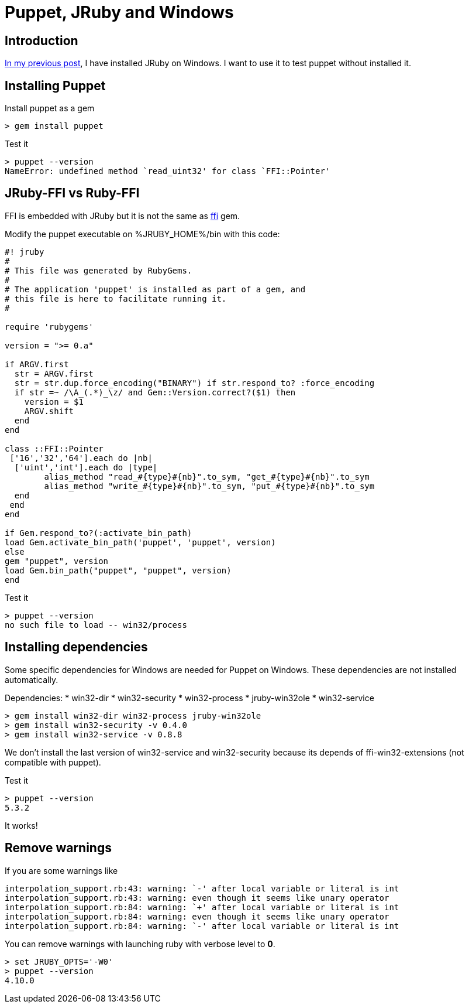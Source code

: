 = Puppet, JRuby and Windows
:published_at: 2017-XX-XX
:hp-tags: jruby, windows, puppet
:hp-alt-title: Using Puppet with JRuby on Windows

== Introduction

https://nnn-dev.github.io/2017/10/27/Using-J-Rby-on-Windows.html[In my previous post], I have installed JRuby on Windows.
I want to use it to test puppet without installed it.

== Installing Puppet

Install puppet as a gem
[source,dos]	
> gem install puppet

Test it

[source,dos]
> puppet --version
NameError: undefined method `read_uint32' for class `FFI::Pointer'

== JRuby-FFI vs Ruby-FFI

FFI is embedded with JRuby but it is not the same as https://rubygems.org/gems/ffi[ffi] gem.

Modify the puppet executable on %JRUBY_HOME%/bin with this code:

[[puppet]]
[source,ruby]
----
#! jruby
#
# This file was generated by RubyGems.
#
# The application 'puppet' is installed as part of a gem, and
# this file is here to facilitate running it.
#

require 'rubygems'

version = ">= 0.a"

if ARGV.first
  str = ARGV.first
  str = str.dup.force_encoding("BINARY") if str.respond_to? :force_encoding
  if str =~ /\A_(.*)_\z/ and Gem::Version.correct?($1) then
    version = $1
    ARGV.shift
  end
end

class ::FFI::Pointer
 ['16','32','64'].each do |nb|
  ['uint','int'].each do |type|
	alias_method "read_#{type}#{nb}".to_sym, "get_#{type}#{nb}".to_sym
	alias_method "write_#{type}#{nb}".to_sym, "put_#{type}#{nb}".to_sym
  end
 end
end

if Gem.respond_to?(:activate_bin_path)
load Gem.activate_bin_path('puppet', 'puppet', version)
else
gem "puppet", version
load Gem.bin_path("puppet", "puppet", version)
end
----

Test it

[source,dos]
> puppet --version
no such file to load -- win32/process

== Installing dependencies

Some specific dependencies for Windows are needed for Puppet on Windows.
These dependencies are not installed automatically.

Dependencies:
* win32-dir
* win32-security
* win32-process
* jruby-win32ole
* win32-service

[source,dos]
> gem install win32-dir win32-process jruby-win32ole
> gem install win32-security -v 0.4.0
> gem install win32-service -v 0.8.8

We don't install the last version of win32-service and win32-security because its depends of ffi-win32-extensions (not compatible with puppet).

Test it

[source,dos]
> puppet --version
5.3.2

It works! 

== Remove warnings ==

If you are some warnings like

[source,dos]
interpolation_support.rb:43: warning: `-' after local variable or literal is int
interpolation_support.rb:43: warning: even though it seems like unary operator
interpolation_support.rb:84: warning: `+' after local variable or literal is int
interpolation_support.rb:84: warning: even though it seems like unary operator
interpolation_support.rb:84: warning: `-' after local variable or literal is int

You can remove warnings with launching ruby with verbose level to *0*.

[source,dos]
> set JRUBY_OPTS='-W0'
> puppet --version
4.10.0


